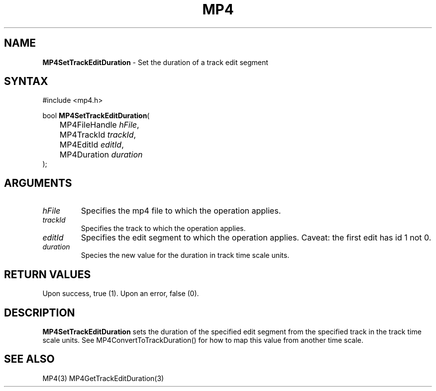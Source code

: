.TH "MP4" "3" "Version 0.9" "Cisco Systems Inc." "MP4 File Format Library"
.SH "NAME"
.LP 
\fBMP4SetTrackEditDuration\fR \- Set the duration of a track edit segment
.SH "SYNTAX"
.LP 
#include <mp4.h>
.LP 
bool \fBMP4SetTrackEditDuration\fR(
.br 
	MP4FileHandle \fIhFile\fP,
.br 
	MP4TrackId \fItrackId\fP,
.br 
	MP4EditId \fIeditId\fP,
.br 
	MP4Duration \fIduration\fP
.br 
);
.SH "ARGUMENTS"
.LP 
.TP 
\fIhFile\fP
Specifies the mp4 file to which the operation applies.
.TP 
\fItrackId\fP
Specifies the track to which the operation applies.
.TP 
\fIeditId\fP
Specifies the edit segment to which the operation applies. Caveat: the first edit has id 1 not 0.
.TP 
\fIduration\fP
Species the new value for the duration in track time scale units.

.SH "RETURN VALUES"
.LP 
Upon success, true (1). Upon an error, false (0).

.SH "DESCRIPTION"
.LP 
\fBMP4SetTrackEditDuration\fR sets the duration of the specified edit segment from the specified track in the track time scale units. See MP4ConvertToTrackDuration() for how to map this value from another time scale.

.SH "SEE ALSO"
.LP 
MP4(3) MP4GetTrackEditDuration(3)
